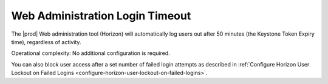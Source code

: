 
.. tzr1595963495431
.. _web-administration-login-timeout:

================================
Web Administration Login Timeout
================================

The |prod| Web administration tool \(Horizon\) will automatically log users
out after 50 minutes \(the Keystone Token Expiry time\), regardless of activity.

Operational complexity: No additional configuration is required.

You can also block user access after a set number of failed login attempts as
described in :ref:`Configure Horizon User Lockout on Failed Logins
<configure-horizon-user-lockout-on-failed-logins>`.

